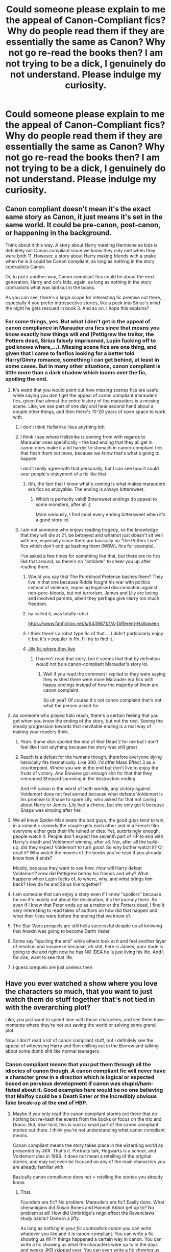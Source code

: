 #+TITLE: Could someone please explain to me the appeal of Canon-Compliant fics? Why do people read them if they are essentially the same as Canon? Why not go re-read the books then? I am not trying to be a dick, I genuinely do not understand. Please indulge my curiosity.

* Could someone please explain to me the appeal of Canon-Compliant fics? Why do people read them if they are essentially the same as Canon? Why not go re-read the books then? I am not trying to be a dick, I genuinely do not understand. Please indulge my curiosity.
:PROPERTIES:
:Author: maxart2001
:Score: 260
:DateUnix: 1612173204.0
:DateShort: 2021-Feb-01
:FlairText: Discussion
:END:

** Canon compliant doesn't mean it's the exact same story as Canon, it just means it's set in the same world. It could be pre-canon, post-canon, or happening in the background.

Think about it this way. A story about Harry meeting Hermione as kids is definitely not Canon compliant since we know they only met when they were both 11. However, a story about Harry making friends with a snake when he is 6 could be Canon compliant, as long as nothing in the story contradicts Canon.

Or, to put it another way, Canon compliant fics could be about the next generation, Harry and co's kids, again, as long as nothing in the story contradicts what was laid out in the books.

As you can see, there's a large scope for interesting fic premise out there, especially if you prefer introspective stories, like a peek into Sirius's mind the night he gets rescued in book 3. And so on. I hope this explains?
:PROPERTIES:
:Author: AngelofGrace96
:Score: 340
:DateUnix: 1612175692.0
:DateShort: 2021-Feb-01
:END:

*** For some things, yes. But what I don't get is the appeal of canon compliance in Marauder era fics since that means you know exactly how things will end (Pettigrew the traitor, the Potters dead, Sirius falsely imprisoned, Lupin fucking off to god knows where,...). Missing scene fics are one thing, and given that I came to fanfics looking for a better told Harry/Ginny romance, something I can get behind, at least in some cases. But in many other situations, canon compliant is little more than a dark shadow which looms over the fic, spoiling the end.
:PROPERTIES:
:Author: Hellstrike
:Score: -47
:DateUnix: 1612194276.0
:DateShort: 2021-Feb-01
:END:

**** It's weird that you would point out how missing scenes fics are useful while saying you don't get the appeal of canon compliant marauders fics, given that almost the entire history of the marauders is a missing scene. Like, we see part of one day and hear second hand about a couple other things, and then there's 10-20 years of open space to work with.
:PROPERTIES:
:Author: Silidon
:Score: 82
:DateUnix: 1612194973.0
:DateShort: 2021-Feb-01
:END:

***** I don't think Hellstrike likes anything tbh
:PROPERTIES:
:Author: Bleepbloopbotz2
:Score: 46
:DateUnix: 1612195762.0
:DateShort: 2021-Feb-01
:END:


***** I think I see where Hellstrike is coming from with regards to Marauder ones specifically - the bad ending that they all get in canon does make it a bit harder to stomach in canon-compliant fics that flesh them out more, because we /know/ that's what's going to happen.

I don't really agree with that personally, but I can see how it could sour people's enjoyment of a fic like that
:PROPERTIES:
:Author: matgopack
:Score: 16
:DateUnix: 1612207416.0
:DateShort: 2021-Feb-01
:END:

****** tbh, the fact that I know what's coming is what makes marauders era fics so enjoyable. The ending is always bittersweet.
:PROPERTIES:
:Author: rose_daughter
:Score: 6
:DateUnix: 1612213030.0
:DateShort: 2021-Feb-02
:END:

******* Which is perfectly valid! Bittersweet endings do appeal to some monsters, after all ;)

More seriously, I find most every ending bittersweet when it's a good story lol.
:PROPERTIES:
:Author: matgopack
:Score: 3
:DateUnix: 1612218480.0
:DateShort: 2021-Feb-02
:END:


***** I am not someone who enjoys reading tragedy, so the knowledge that they will die at 21, be betrayed and whatnot just doesn't sit well with me, especially since there are basically no "the Potters Live" fics which don't end up bashing them (WBWL fics for example).

I've asked a few times for something like that, but there are no fics like that around, so there's no "antidote" to cheer you up after reading them.
:PROPERTIES:
:Author: Hellstrike
:Score: -12
:DateUnix: 1612198308.0
:DateShort: 2021-Feb-01
:END:

****** Would you say that The Pureblood Pretense bashes them? They live in that one because Riddle fought his war with politics instead of violence, imposing legalised discrimination against non-pure-bloods, but not terrorism. James and Lily are loving and involved parents, albeit they perhaps give Harry too much freedom.
:PROPERTIES:
:Author: thrawnca
:Score: 5
:DateUnix: 1612214960.0
:DateShort: 2021-Feb-02
:END:


****** ha called it, was totally robst.

[[https://www.fanfiction.net/s/6439871/1/A-Different-Halloween]]
:PROPERTIES:
:Author: poondi
:Score: 3
:DateUnix: 1612206363.0
:DateShort: 2021-Feb-01
:END:


****** I think there's a robst type fic of that.... I didn't particularly enjoy it but it's v popular in ffn. I'll try to find it.
:PROPERTIES:
:Author: poondi
:Score: 2
:DateUnix: 1612206277.0
:DateShort: 2021-Feb-01
:END:


****** [[https://archiveofourown.org/works/7549384/chapters/17168488][Jily fic where they live]]
:PROPERTIES:
:Author: SatanV3
:Score: 2
:DateUnix: 1612207735.0
:DateShort: 2021-Feb-01
:END:

******* I haven't read that story, but it seems that that by definition would not be a canon-compliant Marauder's story lol.
:PROPERTIES:
:Author: elemonated
:Score: 3
:DateUnix: 1612215865.0
:DateShort: 2021-Feb-02
:END:

******** Well if you read the comment I replied to they were saying they wished there were more Marauder era fics with happy endings instead of how the majority of them are canon complaint.

So uh yea? Of course it's not canon complaint that's not what the person asked for.
:PROPERTIES:
:Author: SatanV3
:Score: 2
:DateUnix: 1612219972.0
:DateShort: 2021-Feb-02
:END:


**** As someone who played halo reach, there's a certain feeling that you get when you know the ending of the story, but not the rest. Seeing the steady progression towards that inevitable ending is a real way of making your readers think.
:PROPERTIES:
:Author: InverseTyrant
:Score: 15
:DateUnix: 1612196819.0
:DateShort: 2021-Feb-01
:END:

***** Yeah. Some dick spoiled tbe end of Red Dead 2 for me but I don't feel like I lost anything because the story was still great
:PROPERTIES:
:Author: Bleepbloopbotz2
:Score: 4
:DateUnix: 1612197120.0
:DateShort: 2021-Feb-01
:END:


***** Reach is a defeat for the humans though, therefore everyone dying heroically fits thematically. Like 300. I'd offer Mass Effect 3 as a counterpoint. Where you win in the end but don't live to enjoy the fruits of victory. And Bioware got enough shit for that that they retconned Shepard surviving in the destruction ending.

And HP canon is the worst of both worlds, any victory against Voldemort does not feel earned because what defeats Voldemort is his promise to Snape to spare Lily, who asked for that not caring about Harry or James. Lily had a choice, but she only got it because Snape was simping after her.
:PROPERTIES:
:Author: Hellstrike
:Score: -5
:DateUnix: 1612199070.0
:DateShort: 2021-Feb-01
:END:


**** We all know Spider-Man beats the bad guys, the good guys tend to win, in a romantic comedy the couple gets each other and in a French film everyone either gets their life ruined or dies. Yet, surprisingly enough, people watch it. People don't expect the seventh part of HP to end with Harry's death and Voldemort winning, after all. Nor, after all the build-up, did they expect Voldemort to turn /good/. So why bother watch it? Or read it? Why watch the movies of the books you've read if you already know how it ends?

Mostly, because they want to see /how/. /How/ will Harry defeat Voldemort? /How/ did Pettigrew betray his friends and why? What happens when Lupin fucks of, to where, why, and what brings him back? How do he and Sirius live together?
:PROPERTIES:
:Author: Just_a_Lurker2
:Score: 14
:DateUnix: 1612206373.0
:DateShort: 2021-Feb-01
:END:


**** I am someone that can enjoy a story even if I know "spoilers" because for me it's mostly not about the destination, it's the journey there. So even if I know that Peter ends up as a traitor or the Potters dead, I find it very interesting to read takes of authors on how did that happen and what their lives were before the ending that we know of.
:PROPERTIES:
:Author: sapphire_blue00
:Score: 21
:DateUnix: 1612196151.0
:DateShort: 2021-Feb-01
:END:


**** The Star Wars prequels are still hella successful despite us all knowing that Anakin was going to become Darth Vader
:PROPERTIES:
:Author: BrettAshleyH
:Score: 6
:DateUnix: 1612204228.0
:DateShort: 2021-Feb-01
:END:


**** Some say "spoiling the end" while others look at it and feel another layer of emotion and suspense because, oh shit, here is James, poor dude is going to die and right now he has NO IDEA he is just living his life. And I, for one, want to see that life.
:PROPERTIES:
:Author: nock_out_
:Score: 4
:DateUnix: 1612200569.0
:DateShort: 2021-Feb-01
:END:


**** I guess prequels are just useless then
:PROPERTIES:
:Author: Diamond1580
:Score: 2
:DateUnix: 1612219550.0
:DateShort: 2021-Feb-02
:END:


** Have you ever watched a show where you love the characters so much, that you want to just watch them do stuff together that's not tied in with the overarching plot?

Like, you just want to spend time with those characters, and see them have moments where they're not out saving the world or solving some grand plot.

Now, I don't read a lot of canon compliant stuff, but I definitely see the appeal of witnessing Harry and Ron chilling out in the Burrow and talking about some dumb shit like normal teenagers.
:PROPERTIES:
:Author: SecretAgendaMan
:Score: 310
:DateUnix: 1612175494.0
:DateShort: 2021-Feb-01
:END:

*** Canon compliant means that you put them through all the idiocies of canon though. A canon compliant fic will never have a character grow in a direction which is logical or expected based on pervious development if canon was stupid/ham-fisted about it. Good examples here would be no one believing that Malfoy could be a Death Eater or the incredibly obvious fake break-up at the end of HBP.
:PROPERTIES:
:Author: Hellstrike
:Score: -80
:DateUnix: 1612194444.0
:DateShort: 2021-Feb-01
:END:

**** Maybe if you only read the canon compliant stories out there that do nothing but re-hash the events from the books or focus on the trio and Draco. But, dear lord, this is such a small part of the canon compliant stories out there. I think you're not understanding what canon compliant means.

Canon compliant means the story takes place in the wizarding world as presented by JKR. That's it. Portraits talk, Hogwarts is a school, and Voldemort dies in 1998. It does not mean a retelling of the original stories, and may not even be focused on any of the main characters you are already familiar with.

Basically canon compliance does not = retelling the stories you already know.
:PROPERTIES:
:Author: nock_out_
:Score: 58
:DateUnix: 1612200432.0
:DateShort: 2021-Feb-01
:END:

***** That.

Founders era fic? No problem. Marauders era fic? Easily done. What shenanigans did Susan Bones and Hannah Abbot get up to? No problem at all! How did Umbridge's reign affect the Ravenclaws' study habits? Done in a jiffy.

As long as /nothing in your fic contradicts canon/ you can write whatever you like and it is canon-compliant. You can write a fic showing us WHY things happened a certain way in canon. You can write a fic showing us what the characters were up to in the days and weeks JKR skipped over. You can even write a fic showing us how how the epilogue was a sham and a front, how Hermione and Ron's marriage is breaking apart and they are only staying together for the kids, how Draco is actually on day release from prison and how the issues with uneven cauldron bottom thickness severely impact British potions manufacture.

And frankly, "how can I make my idea fit into already established canon" is a far more interesting writing challenge than writing whatever comes to mind without care and calling it "AU". You have to actually understand what you can get away with and how to work arond the difficult bits.
:PROPERTIES:
:Author: Krististrasza
:Score: 50
:DateUnix: 1612205260.0
:DateShort: 2021-Feb-01
:END:

****** Yes! This is why I don't get the statement they made about a lack of character growth. It's the canon compliant fics that add so very much depth to the original characters. Sure, their character growth from ages 11 to 18 is pretty much set in the books, but seven years is such a small part of a person's life. Also, I want to read more about the struggles of potion manufacturers.

My current fic is one I am weaving between canon events and it really does make for a challenge when you are also developing your own plot. It is kind of that happy medium between "here's my creativity" and "here's a few limits to work with". You have to be VERY aware of canon, but yes, you can do so much between the pages of the known stories.
:PROPERTIES:
:Author: nock_out_
:Score: 15
:DateUnix: 1612207208.0
:DateShort: 2021-Feb-01
:END:


****** Canon Compliant still leaves a /lot/ of wiggle room, especially if you're creative. In fact, I find that stories that are creative enough to manipulate and twist things so that they can stay canon compliant while telling a story that would be much easier to tell as an AU tend make for really great storytelling if you can find them.

The first one that springs to mind is Pride of Time, where Hermione accidentally goes back in time to the maurader's era at the end of fifth year, falls in love with Snape, and they get married and have a kid. Stories with that plot are usually a dime a dozen, except /this/ one is somehow almost completely canon compliant (with a bit of blurring between movie/book canon) until the very end of the final battle. It's much more fun that way 😉
:PROPERTIES:
:Author: Rit_Zien
:Score: 3
:DateUnix: 1612220760.0
:DateShort: 2021-Feb-02
:END:


**** Canon compliant actually means that if you read the fic alongside the books, nothing in the fic would conflict what's been established in canon. This means you could have stories like Hogwarts-slice-of-life or whatever that can be enjoyed on their own, but if they were canon compliant then they could also be used to add more depth to your enjoyment of the books because they match together and don't conflict.
:PROPERTIES:
:Author: nickbrown101
:Score: 16
:DateUnix: 1612211510.0
:DateShort: 2021-Feb-02
:END:


*** Never happens.

Harry is a moody edgy little shit so any free time would be moaning how special he is.

​

The problem with canon fics is that they waste too much time and energy writing how everything is canon that they never do anything different since doing something different would deviate from canon.
:PROPERTIES:
:Author: NakedFury
:Score: -63
:DateUnix: 1612196435.0
:DateShort: 2021-Feb-01
:END:

**** “Harry is a moody edgy shit so any free time would be moaning about how special he is.”

What? Lol. That's not how Harry's characterization was at all. Moody, yeah, and you don't have to like him, but he wasn't some puffed up dickhead. If anything, he had a low self esteem and non-existent sense of self worth.
:PROPERTIES:
:Author: dantheman_00
:Score: 56
:DateUnix: 1612196985.0
:DateShort: 2021-Feb-01
:END:

***** u/solidariteten:
#+begin_quote
  he had a low self esteem and non-existent sense of self worth
#+end_quote

Do you have any examples of this? It's a common description of Harry on here, but I'm having trouble placing it in my view of him.
:PROPERTIES:
:Author: solidariteten
:Score: 4
:DateUnix: 1612206205.0
:DateShort: 2021-Feb-01
:END:

****** Having absolutely no sense of self preservation, a low opinion of himself, not understanding how he should be treated, etc. He clings onto anyone who shows him kindness or seems to show genuine care, etc.
:PROPERTIES:
:Author: dantheman_00
:Score: 9
:DateUnix: 1612208527.0
:DateShort: 2021-Feb-01
:END:

******* I understand the point of no self preservation, that's a pretty huge point of his character.

What makes you say he has a low opinion of himself and that he doesn't understand how he should be treated? Why can't what you see as clinging simply be loyalty and forming strong friendships? I guess I just don't really see it.
:PROPERTIES:
:Author: solidariteten
:Score: 0
:DateUnix: 1612209138.0
:DateShort: 2021-Feb-01
:END:

******** Dude he tried to kill Sirius and then jumped at the chance to live with him two seconds later. He accepted two half assed apologies from Ron after being done extremely dirty by him. He let Hermione shit on him in sixth year, etc.

He didn't realize that Dumbledore-even if you don't believe in manipulative Dumbledore-did some fucked up actions, he immediately changed his opinions on Snape despite being abused by the man for years, etc. Those are actions of a dude with no self worth to speak of
:PROPERTIES:
:Author: dantheman_00
:Score: 7
:DateUnix: 1612212930.0
:DateShort: 2021-Feb-02
:END:


****** I don't, but just look at his childhood. He is a victim of no less than four types f legally classified abuse. That would definitively lead to low self esteem and an even lower sense of self worth.
:PROPERTIES:
:Author: cest_la_via
:Score: 4
:DateUnix: 1612206934.0
:DateShort: 2021-Feb-01
:END:

******* I mean. I understand that's what you think he should be, but I don't think that's what he actually is? It's not like all abused children are the same.
:PROPERTIES:
:Author: solidariteten
:Score: 1
:DateUnix: 1612208057.0
:DateShort: 2021-Feb-01
:END:

******** No, but there's definitely...not a pattern, but you can't expect two kids to go through this type of abuse and one is fine while the other isn't.

Mental Abuse and/or Emotional Abuse(these two are difficult)

Physical Abuse

Criminal Neglect

Modern Child Slavery(I don't remember if this is one on it's own or ties into another type of abuse like neglect, but it's still worth pointing out)
:PROPERTIES:
:Author: cest_la_via
:Score: 1
:DateUnix: 1612210735.0
:DateShort: 2021-Feb-01
:END:

********* I'm not saying he's unaffected and completely fine, I'm just saying he's not affected in the way you're saying
:PROPERTIES:
:Author: solidariteten
:Score: 4
:DateUnix: 1612211244.0
:DateShort: 2021-Feb-01
:END:

********** Then how is he affected?
:PROPERTIES:
:Author: cest_la_via
:Score: 2
:DateUnix: 1612211402.0
:DateShort: 2021-Feb-02
:END:

*********** Some parts of Harry that I'd say his upbringing plays a part in:

Lack of trust and respect for authority. A tendency to want to solve his own situations. Resistant to asking for help when he needs it; takes on burdens that aren't his to carry. He bottles up his emotions and then explodes, rather than handling them as they come. Quick to anger. Lack of self preservation.
:PROPERTIES:
:Author: solidariteten
:Score: 10
:DateUnix: 1612211797.0
:DateShort: 2021-Feb-02
:END:

************ The burdens and not asking for help most probably do stem from his upbringing. Lack of trust and respect in authority I suppose could be(but to be fair, many of the adults that were supposed to 'help' him did jack shit and so that didn't help his stance on the matter). I still stand with the ascertain that his upbringing lowered his self esteem and I really have to work now.
:PROPERTIES:
:Author: cest_la_via
:Score: 2
:DateUnix: 1612215870.0
:DateShort: 2021-Feb-02
:END:


** It means it's in the same world not the same story. It could be about Luna hunting for snorkacks in a rainforest, and if the book series events still occur then it's canon compliant
:PROPERTIES:
:Author: RoyalAct4
:Score: 63
:DateUnix: 1612177683.0
:DateShort: 2021-Feb-01
:END:

*** Unrelated but your flair is god
:PROPERTIES:
:Author: abwhorentity
:Score: 9
:DateUnix: 1612203516.0
:DateShort: 2021-Feb-01
:END:

**** Haha cheers mate
:PROPERTIES:
:Author: RoyalAct4
:Score: 3
:DateUnix: 1612214504.0
:DateShort: 2021-Feb-02
:END:


** Canon-compliant doesn't mean they just rehash. It usually means that they cover a different time period and/or a different point of view. Like linkffn(Strangers at Drakeshaugh), a slice-of-life fic showing Harry and Ginny moving into a new neighbourhood when James is five, or linkffn(The Snape Chronicles), depicting Severus Snape's whole life (with canon being only a relatively small segment) and giving his perspective, or linkffn(A Call To Arms), following Ginny throughout the events of Deathly Hallows. The appeal is to directly expand the canon world, thinking about what could have happened off-screen.
:PROPERTIES:
:Author: thrawnca
:Score: 69
:DateUnix: 1612175299.0
:DateShort: 2021-Feb-01
:END:

*** I started reading The Snape Chronicles based on this post and it's fantastic. I was thinking of writing a fic about Snape's first year teaching at Hogwarts, and now I don't have to, haha. I'll check out the others, too.
:PROPERTIES:
:Author: Web_singer
:Score: 4
:DateUnix: 1612225792.0
:DateShort: 2021-Feb-02
:END:


*** [[https://www.fanfiction.net/s/6331126/1/][*/Strangers at Drakeshaugh/*]] by [[https://www.fanfiction.net/u/2132422/Northumbrian][/Northumbrian/]]

#+begin_quote
  The locals in a sleepy corner of the Cheviot Hills are surprised to discover that they have new neighbours. Who are the strangers at Drakeshaugh? When James Potter meets Muggle Henry Charlton, his mother Jacqui befriends the Potters and her life changes.
#+end_quote

^{/Site/:} ^{fanfiction.net} ^{*|*} ^{/Category/:} ^{Harry} ^{Potter} ^{*|*} ^{/Rated/:} ^{Fiction} ^{T} ^{*|*} ^{/Chapters/:} ^{39} ^{*|*} ^{/Words/:} ^{189,314} ^{*|*} ^{/Reviews/:} ^{2,257} ^{*|*} ^{/Favs/:} ^{2,532} ^{*|*} ^{/Follows/:} ^{2,756} ^{*|*} ^{/Updated/:} ^{Aug} ^{31,} ^{2018} ^{*|*} ^{/Published/:} ^{Sep} ^{17,} ^{2010} ^{*|*} ^{/Status/:} ^{Complete} ^{*|*} ^{/id/:} ^{6331126} ^{*|*} ^{/Language/:} ^{English} ^{*|*} ^{/Genre/:} ^{Mystery/Family} ^{*|*} ^{/Characters/:} ^{<Ginny} ^{W.,} ^{Harry} ^{P.>} ^{<Ron} ^{W.,} ^{Hermione} ^{G.>} ^{*|*} ^{/Download/:} ^{[[http://www.ff2ebook.com/old/ffn-bot/index.php?id=6331126&source=ff&filetype=epub][EPUB]]} ^{or} ^{[[http://www.ff2ebook.com/old/ffn-bot/index.php?id=6331126&source=ff&filetype=mobi][MOBI]]}

--------------

[[https://www.fanfiction.net/s/7937889/1/][*/A Difference in the Family: The Snape Chronicles/*]] by [[https://www.fanfiction.net/u/3824385/Rannaro][/Rannaro/]]

#+begin_quote
  We have the testimony of Harry, but witnesses can be notoriously unreliable, especially when they have only part of the story. This is a biography of Severus Snape from his birth until his death. It is canon-compatible, and it is Snape's point of view.
#+end_quote

^{/Site/:} ^{fanfiction.net} ^{*|*} ^{/Category/:} ^{Harry} ^{Potter} ^{*|*} ^{/Rated/:} ^{Fiction} ^{M} ^{*|*} ^{/Chapters/:} ^{64} ^{*|*} ^{/Words/:} ^{647,787} ^{*|*} ^{/Reviews/:} ^{407} ^{*|*} ^{/Favs/:} ^{1,036} ^{*|*} ^{/Follows/:} ^{493} ^{*|*} ^{/Updated/:} ^{Apr} ^{29,} ^{2012} ^{*|*} ^{/Published/:} ^{Mar} ^{19,} ^{2012} ^{*|*} ^{/Status/:} ^{Complete} ^{*|*} ^{/id/:} ^{7937889} ^{*|*} ^{/Language/:} ^{English} ^{*|*} ^{/Genre/:} ^{Drama} ^{*|*} ^{/Characters/:} ^{Severus} ^{S.} ^{*|*} ^{/Download/:} ^{[[http://www.ff2ebook.com/old/ffn-bot/index.php?id=7937889&source=ff&filetype=epub][EPUB]]} ^{or} ^{[[http://www.ff2ebook.com/old/ffn-bot/index.php?id=7937889&source=ff&filetype=mobi][MOBI]]}

--------------

[[https://www.fanfiction.net/s/8078750/1/][*/A Call to Arms/*]] by [[https://www.fanfiction.net/u/2814689/My-Dear-Professor-McGonagall][/My Dear Professor McGonagall/]]

#+begin_quote
  What happened at Hogwarts when the Boy Who Lived disappeared?
#+end_quote

^{/Site/:} ^{fanfiction.net} ^{*|*} ^{/Category/:} ^{Harry} ^{Potter} ^{*|*} ^{/Rated/:} ^{Fiction} ^{K+} ^{*|*} ^{/Chapters/:} ^{37} ^{*|*} ^{/Words/:} ^{164,905} ^{*|*} ^{/Reviews/:} ^{1,187} ^{*|*} ^{/Favs/:} ^{1,039} ^{*|*} ^{/Follows/:} ^{416} ^{*|*} ^{/Updated/:} ^{Apr} ^{12,} ^{2016} ^{*|*} ^{/Published/:} ^{May} ^{2,} ^{2012} ^{*|*} ^{/Status/:} ^{Complete} ^{*|*} ^{/id/:} ^{8078750} ^{*|*} ^{/Language/:} ^{English} ^{*|*} ^{/Genre/:} ^{Drama/Friendship} ^{*|*} ^{/Characters/:} ^{Harry} ^{P.,} ^{Ginny} ^{W.} ^{*|*} ^{/Download/:} ^{[[http://www.ff2ebook.com/old/ffn-bot/index.php?id=8078750&source=ff&filetype=epub][EPUB]]} ^{or} ^{[[http://www.ff2ebook.com/old/ffn-bot/index.php?id=8078750&source=ff&filetype=mobi][MOBI]]}

--------------

*FanfictionBot*^{2.0.0-beta} | [[https://github.com/FanfictionBot/reddit-ffn-bot/wiki/Usage][Usage]] | [[https://www.reddit.com/message/compose?to=tusing][Contact]]
:PROPERTIES:
:Author: FanfictionBot
:Score: 2
:DateUnix: 1612175333.0
:DateShort: 2021-Feb-01
:END:


*** Ooh, I'm so intrigued by the snape chronicles. I love the other two fics you rec'd so looks like I've got a new one to dive into!
:PROPERTIES:
:Author: EmotionalRangeOfTsp
:Score: 1
:DateUnix: 1612185804.0
:DateShort: 2021-Feb-01
:END:

**** The Snape Chronicles was the first fanfic I ever read! I remember enjoying it greatly, although it's been a while, so who knows if I'd still enjoy it
:PROPERTIES:
:Author: elephantasmagoric
:Score: 6
:DateUnix: 1612194066.0
:DateShort: 2021-Feb-01
:END:

***** It was my first one too! Took a while to fully get into fanfic after, but I still remember it fondly. Haven't read it in years either though.
:PROPERTIES:
:Author: ApteryxAustralis
:Score: 2
:DateUnix: 1612205871.0
:DateShort: 2021-Feb-01
:END:


**** It really did change the way I look at canon. For example, Dumbledore giving out all those points in first year /while the Hall was already decorated in Slytherin colours/, pulling the rug out from under every child in that house? Jerk move, old man. Give points, sure, enough to win the Cup, ok, but don't use it to humiliate kids who have done nothing wrong.
:PROPERTIES:
:Author: thrawnca
:Score: 1
:DateUnix: 1612213753.0
:DateShort: 2021-Feb-02
:END:

***** Lol fuck Slytherins. I hope Dumbledore looked them in the eyes when he was doing it
:PROPERTIES:
:Author: Bleepbloopbotz2
:Score: 2
:DateUnix: 1612214176.0
:DateShort: 2021-Feb-02
:END:

****** Obviously there's something wrong in their blood, and they ought to be under the heel of their betters, right?

Here you go: linkffn(Anything But Slytherin)
:PROPERTIES:
:Author: thrawnca
:Score: 0
:DateUnix: 1612214387.0
:DateShort: 2021-Feb-02
:END:

******* [[https://www.fanfiction.net/s/4269983/1/][*/Anything but Slytherin/*]] by [[https://www.fanfiction.net/u/888655/IP82][/IP82/]]

#+begin_quote
  ONESHOT. AU. How could have Harry's sorting ceremony looked like if the first war against Voldemort went down a bit differently. Dark and disturbing.
#+end_quote

^{/Site/:} ^{fanfiction.net} ^{*|*} ^{/Category/:} ^{Harry} ^{Potter} ^{*|*} ^{/Rated/:} ^{Fiction} ^{M} ^{*|*} ^{/Words/:} ^{3,917} ^{*|*} ^{/Reviews/:} ^{303} ^{*|*} ^{/Favs/:} ^{1,293} ^{*|*} ^{/Follows/:} ^{288} ^{*|*} ^{/Published/:} ^{May} ^{21,} ^{2008} ^{*|*} ^{/Status/:} ^{Complete} ^{*|*} ^{/id/:} ^{4269983} ^{*|*} ^{/Language/:} ^{English} ^{*|*} ^{/Genre/:} ^{Drama/Horror} ^{*|*} ^{/Characters/:} ^{Harry} ^{P.,} ^{Draco} ^{M.} ^{*|*} ^{/Download/:} ^{[[http://www.ff2ebook.com/old/ffn-bot/index.php?id=4269983&source=ff&filetype=epub][EPUB]]} ^{or} ^{[[http://www.ff2ebook.com/old/ffn-bot/index.php?id=4269983&source=ff&filetype=mobi][MOBI]]}

--------------

*FanfictionBot*^{2.0.0-beta} | [[https://github.com/FanfictionBot/reddit-ffn-bot/wiki/Usage][Usage]] | [[https://www.reddit.com/message/compose?to=tusing][Contact]]
:PROPERTIES:
:Author: FanfictionBot
:Score: 1
:DateUnix: 1612214416.0
:DateShort: 2021-Feb-02
:END:


******* * Yes
  :PROPERTIES:
  :CUSTOM_ID: yes
  :END:
Take that atheists
:PROPERTIES:
:Author: Bleepbloopbotz2
:Score: 1
:DateUnix: 1612215120.0
:DateShort: 2021-Feb-02
:END:

******** Atheist? What a bizarre accusation. Are you saying that your prejudice against dozens of people whom you know nothing about, whom canon didn't even /name/, is based on your religion? It's definitely not compatible with the three big Abrahamic religions, nor Buddhism, and despite my very limited familiarity with Hinduism I'm pretty sure it doesn't condone that attitude toward total strangers either. Can you enlighten me on what you believe?
:PROPERTIES:
:Author: thrawnca
:Score: 0
:DateUnix: 1612215555.0
:DateShort: 2021-Feb-02
:END:

********* It's a meme
:PROPERTIES:
:Author: ecafr
:Score: 4
:DateUnix: 1612217420.0
:DateShort: 2021-Feb-02
:END:

********** Before editing, the comment said "get pwned atheist", and that's what I replied to. I don't think that is a meme.
:PROPERTIES:
:Author: thrawnca
:Score: 0
:DateUnix: 1612217911.0
:DateShort: 2021-Feb-02
:END:


********* Lol you can't be real
:PROPERTIES:
:Author: Bleepbloopbotz2
:Score: 0
:DateUnix: 1612215638.0
:DateShort: 2021-Feb-02
:END:


** The real mind-twister to me is people that straight up hate AUs, fanon, or any other worldbuilding element an author puts in their fic. Like, what's the point of even reading */fanfiction/* if all you will do is go on rants about how X and Y are stupid and break the franchise simply because Rowling didn't use them in the original work?
:PROPERTIES:
:Author: TheSerpentLord
:Score: 121
:DateUnix: 1612173556.0
:DateShort: 2021-Feb-01
:END:

*** The only time I have an issue with AUs is when it's obvious the author is using the characters as mouthpieces for shitting all over canon
:PROPERTIES:
:Author: solidariteten
:Score: 38
:DateUnix: 1612195520.0
:DateShort: 2021-Feb-01
:END:

**** I greatly dislike when the author uses characters as mouthpieces. Period. I don't care what for.
:PROPERTIES:
:Author: OrionTheRed
:Score: 17
:DateUnix: 1612212763.0
:DateShort: 2021-Feb-02
:END:

***** Noodlehammer comes to mind lol
:PROPERTIES:
:Author: solidariteten
:Score: 3
:DateUnix: 1612214096.0
:DateShort: 2021-Feb-02
:END:

****** And that matchmaker!Ron Harmony fic where he and Hermione spent ages /totally orgnaically/ talking about how they would be an awful couple that never would have worked
:PROPERTIES:
:Score: 8
:DateUnix: 1612214334.0
:DateShort: 2021-Feb-02
:END:

******* Oh my god I hate that shit. I'm not even a particular fan of Harmony but I've read a few good fics that happened to have that ship, and I just had to nope out of one because Ron and Hermione just went into this weird discussion that felt so weird, like they were staring and talking at me explaining why they don't like each other like that and why it makes so much sense that she's with Harry instead, and Ron's just getting stepped all over. It was weird. And the fic was good aside from that, a nice character study, but that part broke my immersion.
:PROPERTIES:
:Author: abwhorentity
:Score: 9
:DateUnix: 1612215189.0
:DateShort: 2021-Feb-02
:END:

******** That is honestly the worst thing about nearly every Harmony fic; this knee jerk reaction to explain why Harry and Hermione work and why the Canon pairings don't. Harry and Hermione can't just be a couple, someone has to explain why Ron and Hermione would never work or how Ginny 'looks' like Harry's mum and it's gross. I don't read fanfics for essays justifying your OTP, and the fact that you feel like you have to justify it in story really pulls me out of it.
:PROPERTIES:
:Author: Overlap1
:Score: 8
:DateUnix: 1612230528.0
:DateShort: 2021-Feb-02
:END:


*** To put it simply, I think it's because people who despise AUs (e.g. me) don't like to read something that isn't specifically about the characters they enjoy. The characters' relationships strongly depend upon the source material. If someone writes an AU where it's non-magical and "Hogwarts" is instead a muggle coffeeshop where the kids hang out like it's /Friends/, for example, there is not even a smidgen of interest in reading it if such essential qualities of the world and characters have been changed. It rings extraordinarily hollow; those are not the same characters, and so I have no interest in them. The same holds for most other lower-key AUs, like "What if Lily and James survived?" or "What if all the characters changed genders?"

I recognise why many people like AUs and similar, but I don't really understand the drive to read it. The canon-compliant works I read are both works that are strongly compliant, as well as ones that worldbuild with very plausible, realistic information.
:PROPERTIES:
:Author: MaddoxJKingsley
:Score: 43
:DateUnix: 1612186139.0
:DateShort: 2021-Feb-01
:END:

**** Ok, but there's a difference between having different tastes, and actively condemning non-cannon-compliant fics.

I'm not accusing you of anything, but all the time I see posts from authors of AU's talking about the incredible amount of vitriol thrown at them for them /daring/ to alter the cannon in /any/ way.

People who like AU's might call cannon-compliant fic's boring, but people who like them seem to generally think that making an AU should be a crime or something.
:PROPERTIES:
:Author: Hasemage
:Score: 26
:DateUnix: 1612187622.0
:DateShort: 2021-Feb-01
:END:

***** Consider the opposite scenario: a person who likes AUs throwing shade at authors for keeping canon-compliance and not having the courage to do something crazy or different. While I'm sure it's out there, it certainly doesn't happen nearly as often. And I think the simple difference between those two scenarios is that AUs change a lot; canon-compliance alters little. For a fan of the series, there's generally not much to really /complain/ about in a canon-compliant fic, unless they hate the source material. Meanwhile, AUs can change /everything/. Anyone can take issue with how something is done in an AU -- and not just from canon-compliant-liking people. That's undoubtedly the major part of any vitriol we see in comments.
:PROPERTIES:
:Author: MaddoxJKingsley
:Score: 5
:DateUnix: 1612188328.0
:DateShort: 2021-Feb-01
:END:

****** Everyone gets vitriol thrown at them, it's the nature of publishing online. There's always someone who disagrees with my interpretation of Harry or what was actually happening off screen or even, on occasion, that their non-canon ship is actually canon and should be included (looking at you, Wolfstar).

Honestly I think people get too wound up in both directions. Everyone is allowed tastes and preferences and we should avoid criticising canon compliancy as boring/uncreative just as we should avoid criticising AU as nonsensical or an insult to canon.
:PROPERTIES:
:Author: FloreatCastellum
:Score: 12
:DateUnix: 1612194745.0
:DateShort: 2021-Feb-01
:END:

******* Well, the actors of WolfStar /themselves/ thought it was canon until told otherwise, so that's not /completely/ on overzealous shippers.
:PROPERTIES:
:Author: Just_a_Lurker2
:Score: 5
:DateUnix: 1612206921.0
:DateShort: 2021-Feb-01
:END:

******** It is overzealous if they are coming to me, a canon compliant writer, and raging that I am writing Remadora, something that has happened multiple times. It's not canon, and the directions for the film actors aren't canon 🤷‍♀️

I have nothing against wolfstar if people want to write it, and it can be worked into a canon compliant story if you squint, but it's not for me.
:PROPERTIES:
:Author: FloreatCastellum
:Score: 7
:DateUnix: 1612210849.0
:DateShort: 2021-Feb-01
:END:

********* It is always overzealous if they come after others. Whether it's about what's canon and what's not (Personally I think there's a difference between word of god and word of others close, and that the movies, made with JKR, are canon ish, and are not to be dismissed just because you don't like it) or someone insisting in comments or DM's that AU is always better than canoncompliant or vice versa. It doesn't even matter if they're right or not; nobody should harass authors.
:PROPERTIES:
:Author: Just_a_Lurker2
:Score: 2
:DateUnix: 1612292003.0
:DateShort: 2021-Feb-02
:END:

********** Definitely - no one is forced to read a fanfic, and it's extremely possible to simply close the tab, but so many don't seem able to do this.
:PROPERTIES:
:Author: FloreatCastellum
:Score: 1
:DateUnix: 1612294614.0
:DateShort: 2021-Feb-02
:END:


****** Don't really see why is downvoted
:PROPERTIES:
:Author: Bleepbloopbotz2
:Score: 0
:DateUnix: 1612192393.0
:DateShort: 2021-Feb-01
:END:

******* Me neither lol
:PROPERTIES:
:Author: MaddoxJKingsley
:Score: 0
:DateUnix: 1612217255.0
:DateShort: 2021-Feb-02
:END:


**** Who and what would Voldemort be in a coffeeshop!AU? Their evil boss and seven odd trophies?
:PROPERTIES:
:Author: Just_a_Lurker2
:Score: 6
:DateUnix: 1612206659.0
:DateShort: 2021-Feb-01
:END:

***** Regional Starbucks manager and his seven local stores.
:PROPERTIES:
:Author: -shrug-
:Score: 5
:DateUnix: 1612212858.0
:DateShort: 2021-Feb-02
:END:


***** I think he'd be the Plankton to Dumbledore's Mr. Krabs, and be the owner of a competing gothic coffeehouse in the white part of town.

Horcruxes his seven certifications and licenses that Harry & co. need to get taken away so the Dumbledore's Army & Café can be the sole coffeehouse?
:PROPERTIES:
:Author: MaddoxJKingsley
:Score: 1
:DateUnix: 1612217599.0
:DateShort: 2021-Feb-02
:END:


**** My philosophy is 'If you can make a book, not a fanfiction, out of it, then I won't read it.'

By which I mean, if you take A and B and shove them into an AU where they're muggle spies and romance occurs, then I won't read it.
:PROPERTIES:
:Author: cest_la_via
:Score: 2
:DateUnix: 1612207754.0
:DateShort: 2021-Feb-01
:END:

***** Kind of a good point. We've seen that several AU fanfictions have been able to be published as novels, and that's super cool. I think many authors like AUs simply so they can better picture the characters in their minds and think of clear directives they can go. They can appreciate the characters without context, and like to see them represented in different scenarios in order to challenge them, assuming some aspects of their personality will always be innate and consistent.
:PROPERTIES:
:Author: MaddoxJKingsley
:Score: 2
:DateUnix: 1612217905.0
:DateShort: 2021-Feb-02
:END:


*** 90% of the time it's because the author's a hack who makes their own shit up because they can't be arsed to look at how canon approached the same problem/don't have the competence to use the canon-give tools/believe their "kewl shit" that is completely dissonant with the rest of the story and that they stole from some shonen anime they obsess about is superior to the canon approach.
:PROPERTIES:
:Author: Krististrasza
:Score: 6
:DateUnix: 1612207117.0
:DateShort: 2021-Feb-01
:END:


*** [removed]
:PROPERTIES:
:Score: 4
:DateUnix: 1612194171.0
:DateShort: 2021-Feb-01
:END:

**** Yeah, an AU where it's a reimaging of the same characters, where some key changes have taken place can be interesting. The Changeling being the prime example. It's different, but Ginny is still Ginny, Harry is still essentially Harry, etc.

A Harry Potter story that takes place in a non-magical setting is not a Harry Potter story. It's a novel without the original characters.
:PROPERTIES:
:Author: ubiquitous_archer
:Score: 1
:DateUnix: 1612287968.0
:DateShort: 2021-Feb-02
:END:


** Canon compliant fics can be a way to explore secondary characters we don't know much about. For example, a canon compliant fic featuring Bellatrix Lestrange could hit the major events we know that happen to her (which aren't many, to be honest) but the rest of the story would be filled in with other details, emotions, etc. It would make a compelling story out of an intriguing character we otherwise don't know much about.

If you look at stories as just a series of events, then canon compliant fics aren't going to offer you very much. But if you're interested in exploring the backstories and motivations for characters besides the Golden Trio, canon compliant fics are not boring at all.
:PROPERTIES:
:Author: Marschallin44
:Score: 15
:DateUnix: 1612183085.0
:DateShort: 2021-Feb-01
:END:


** I only write canon compliant and only very rarely read AU. Writing canon compliant fics for me allows me to explore missing moments and alternate POVs that explore characters or world building in greater depth, as well as creating new plots pre or post canon. I have nothing against AU as a concept at all, I just never really stick with it because I end up thinking "but that's not what happened!" I also like to think closely about how events in a characters life shape their personality - when it comes to AU, I think changes in plot would inevitably change the personality of a character, and I read and write fanfic because I want more from the characters I know and love.

With canon compliancy, I was able to explore Ron's side of the argument in GOF and find his justifications for it. I was able to show what Ginny was doing in DH, and Percy too. During a time of personal grief I was able to write creatively with a bit of distance by thinking about how George would respond to the loss of Fred. I could take the time to be more abstract and add to the relationship between Harry and Ginny in greater detail than the books were able to show. I was able to great new plots with new characters post-Hogwarts and next gen, while keeping all the events of canon as firm "history" that both the reader and the characters have an understanding of.

It's interesting to me that it's often seen as an "intro" to fanfic, and I have had people condescendingly tell me I will get bored and go AU eventually. Well over a decade of writing now and I'm still not drawn to AU in the slightest. Everyone's different!
:PROPERTIES:
:Author: FloreatCastellum
:Score: 34
:DateUnix: 1612179739.0
:DateShort: 2021-Feb-01
:END:

*** On the flip side, there's writers like me who write exclusively canon divergent stories. Sometimes its so different, though, that even I have to stop and say "wait, I need to reconcile this with the source material some more" lol. And that's what I love about fanfic, that I can just run with it and write a vivid story that explores entirely new possibilities.

But I without a doubt respect canon compliant writers because they can't use the fact that it's AU to hide any OOC moments. Y'all really have to recreate that characterization and feel of the original content. And that's impressive because it takes time and thought to really look at a character and get everything from their thought process to their conversation patterns just right.

I also respect AU writers that do the coffee shop, modern, medival AUs, etc. etc. Cuz its just so neat tbh.

Basically, everyone's got their place in fandom. There's no wrong way to do it.
:PROPERTIES:
:Author: Katelyn_R_Us
:Score: 4
:DateUnix: 1612204148.0
:DateShort: 2021-Feb-01
:END:

**** So true - there's space for everyone here and no need to compete or tear each other down!
:PROPERTIES:
:Author: FloreatCastellum
:Score: 3
:DateUnix: 1612204692.0
:DateShort: 2021-Feb-01
:END:


*** Absolutely this, only I write canon-compliant Marauders-era fics. There is so much scope for OCs, original plots etc whilst still writing beloved characters and Hogwarts, and keeping it canon-compliant just gives a bare bones structure from the few people and events that were mentioned in canon.

I enjoy reading AUs when done well, but canon-compliant fics also add to my headcanon rather than just being an alternative what-if.
:PROPERTIES:
:Author: ayeayefitlike
:Score: 9
:DateUnix: 1612185558.0
:DateShort: 2021-Feb-01
:END:


** Other people have correctly clarified that "canon compliant" does not mean rehash.

More fundamentally, however, there are two main kinds of fanfic reader.

There's those who read fanfic because they love the original work and want more of the same.

Then there's those who read fanfic because they disliked something about the original work and want to "fix" it.

People who like canon compliant fanfic fall into the former category. I think Blorcyn put it best when he described good fanfic as a love letter to the original work.
:PROPERTIES:
:Author: Taure
:Score: 56
:DateUnix: 1612176112.0
:DateShort: 2021-Feb-01
:END:

*** I think that's a little too reductive - the majority of fanfic readers tend to have enjoyed the original work, and are interested in seeing more. Either of the same, or of different takes on the world/plot.

I expect that more fanfic readers are interested in reading both types than just one or the latter, as long as it's well written/interesting. Also, I think that even in most AU readers are primarily interested in reading fanfiction because they enjoyed the original work, not out of dislike of the original work's flaws. "What-if X happened" is also a primary motive for AUs, and that also does not suppose dislike of for the original chain of events.
:PROPERTIES:
:Author: matgopack
:Score: 33
:DateUnix: 1612184997.0
:DateShort: 2021-Feb-01
:END:

**** It's way too reductive, and even the options they chose I disagree with.
:PROPERTIES:
:Author: Nick_named_Nick
:Score: 15
:DateUnix: 1612185574.0
:DateShort: 2021-Feb-01
:END:


**** I agree. I read AU fanfic not because I disliked the original, but because its just well... Interesting. I still enjoy the original and still read canon compliant fics, but man is it fun to dive into completely new premises from time to time.
:PROPERTIES:
:Author: Katelyn_R_Us
:Score: 7
:DateUnix: 1612202996.0
:DateShort: 2021-Feb-01
:END:


**** AU writer: "What if X happened?" Then spins his own tale.

Canon-compliant writer: "What if X happened? ... Wait a minute! There is nothing in canon that says X didn't happen."
:PROPERTIES:
:Author: Krististrasza
:Score: 4
:DateUnix: 1612207644.0
:DateShort: 2021-Feb-01
:END:


**** u/Murphy540:
#+begin_quote
  the majority of fanfic readers tend to have enjoyed the original work
#+end_quote

This doesn't preclude disliking something about it. Disliking (e.g.) Harry naming his brat after Snape and Dumbledore doesn't mean you hate the story, even if you just hate that part.
:PROPERTIES:
:Author: Murphy540
:Score: -5
:DateUnix: 1612190060.0
:DateShort: 2021-Feb-01
:END:

***** Certainly - but that doesn't make the driving force behind being interested in reading/writing fanfiction dislike. Taure seemed to be suggesting that, at least in my reading of it.
:PROPERTIES:
:Author: matgopack
:Score: 2
:DateUnix: 1612190560.0
:DateShort: 2021-Feb-01
:END:


*** And the third kind. The kind that loves the characters so much they read everything.
:PROPERTIES:
:Author: thebluewitch
:Score: 26
:DateUnix: 1612184359.0
:DateShort: 2021-Feb-01
:END:

**** You don't think that fits into type one?
:PROPERTIES:
:Author: thrawnca
:Score: 1
:DateUnix: 1612215049.0
:DateShort: 2021-Feb-02
:END:

***** Not really, since they read the fix-it fics as well.
:PROPERTIES:
:Author: thebluewitch
:Score: 1
:DateUnix: 1612226197.0
:DateShort: 2021-Feb-02
:END:


*** As a refinement to type one - sometimes it's not just wanting more of it, sometimes it's enjoyable to find stories that make you reevaluate canon. Stories that make you think, Yeah, that really wasn't explained/wasn't right/should have gone differently. Or change your sympathies, eg reading The Snape Chronicles left me with very strong opinions about Harry viewing the memory Snape tried to keep away from him (knowing what Harry knew about Snape's role and his own vulnerability to mind reading, it was an awful thing to do).
:PROPERTIES:
:Author: thrawnca
:Score: 1
:DateUnix: 1612215279.0
:DateShort: 2021-Feb-02
:END:


** The biggest problem I am seeing in this thread is that a lot of people seem to think "Canon Compliant" means, hey, I'm going to tell the same exact OG HP stories and bore you to tears. OR, look, here's HP and the Philosopher's Stone where NOTHING changes except Harry is blind (this is NOT canon compliance. Harry, while visually challenged, never goes blind in JKR's version of events). Neither of these things are a true definition of canon compliance. All that canon compliance means is that you can read this fic and the details will be consistent with the lore and world as presented by JKR. That's all. Harry gets with Ginny, Voldemort dies, and all that good stuff fans are familiar with.

BUT, oh ho ho, the fun part of canon compliance is that there is SO much world and SO many stories that can be told, and get told they do, in insanely creative ways. The founder's era, marauder's era, post the second war, and all the parts in between are fair game. So are the original stories. Did you like Prisoner of Azkaban but really would have rather seen it play out from Sirius's POV? There's a canon compliant story for that. Did you wonder what the fuck Charlie was doing in Romania while everyone else was attending Hogwarts classes? Canon compliant story. What does a day in the life of Arthur Weasley at The Ministry look like? Canon compliant story. Think of them more as untold stories in the world you are already familiar with.

But whaaaaaaa I already know how it will end, what fun is that, this is BS, whaaaaaa. Ok, if you pick up a canon compliant story told from Harry's POV, then yeah, he's going to end up with Ginny and become an Auror and you know that part of the story. Some people love that, some people don't. You choose what you want to read. BUT so much of canon compliant stories have nothing whatsoever to do with the trio or most of the main characters, because, they tell different stories about different characters who may or may not have been involved in the events from the books, and there are SO many good stores like this. I love how the canon compliant stories that are well written will make you read the books again and be like holy shit all of this other stuff was totally happening at the same time, to the point that you forget that it was a fan fic and not a "real" part of the lore. You'll suddenly have this entire backstory in your head for all the side characters that adds so much depth to the real world.

Basically, if you like untold stories, look more into canon compliant tales. If you're thing is more what if?, then AU is your cup of tea. I like it all. I don't care if I know how some parts will play out, I want to see the journey. Some of the most complex plots I have found are canon compliant stories that weave into the OG stories. They are all the adventure, characters, and world expansion you get from reading between the lines.
:PROPERTIES:
:Author: nock_out_
:Score: 9
:DateUnix: 1612199954.0
:DateShort: 2021-Feb-01
:END:


** Canon compliant fics are usually about something other than the main plot. Either exploring a different characters point of view or events pre/post Harry at hogwarts.
:PROPERTIES:
:Author: InvisibleMusic
:Score: 8
:DateUnix: 1612175087.0
:DateShort: 2021-Feb-01
:END:


** There's different kinds of canon compliant fic. There's the kind that rehashes canon with a new perspective. Sometimes we want to see things through the eyes of a character and know what they're thinking. The entirely of Harry Potter is told through Harry's POV, so it'd be interesting to know all the things Dumbledore never told him or to see Snape's struggle as a double agent forced to look after the son of his school bully.

There's also the fics that take place before, after, or even during canon! Authors might add a scene that takes place between two existing scenes. Maybe they write out an event that was mentioned in canon but we were never shown.

I'm a sucker for AUs, but I think there's a lot that can be done with canon compliant fics that are really interesting and creative!
:PROPERTIES:
:Author: Coyoteclaw11
:Score: 8
:DateUnix: 1612184870.0
:DateShort: 2021-Feb-01
:END:


** I do not really like the kind of story that re-hashes Canon. It's sadly really common with 'let's change something up' fics - especially in the first years for at least the beginning, nothing much is changing expect details and maybe the inner dialogue of the characters.

Most Canon compliant fics actually avoid that trap, because they won't need to repeat Canon. Instead, they focus on a different perspective, or narrow the time frame, or fill the blind spots in Canon. I'd be hard pressed to remember a Canon compliant fic that goes over the first Diagon Alley shopping experience step by meticulous step like so many AU or For want of a nail' fic do.
:PROPERTIES:
:Author: GentleFoxes
:Score: 8
:DateUnix: 1612196240.0
:DateShort: 2021-Feb-01
:END:


** I just think they're neat
:PROPERTIES:
:Author: Bleepbloopbotz2
:Score: 8
:DateUnix: 1612196397.0
:DateShort: 2021-Feb-01
:END:


** I think you're misunderstanding canon-compliancy. It just means that the world hasn't been radically changed. In other words, it's the same era, setting, and the same characters(no bashing or ooc).
:PROPERTIES:
:Author: J_gyi
:Score: 7
:DateUnix: 1612197024.0
:DateShort: 2021-Feb-01
:END:


** It's basically a look at this different perspective.

Like Neville in Deathly Hallows.

We see him stand up to the death eaters in part, telling them "Hey losers, he isn't here." In the train.

It tells us that, he's gotten confident and he's stepping up.

Also in part 2 we see him on the hog's head with scratches and bruises on his face, when the trio commented he said "Like hell I'd reckon, this is nothing Seamus is worse."

He's not phased by pain, he's used to it at that point.

And when he explains he says this "Today's dark arts lesson we practice the cruciatus curse, on first years, I refused."

This is where Fanfics come in, How did the rest of the students cope? How did they react to the news that they're doing dark arts, on first years no less?

It allows the author to follow a side character (Neville, in this case) to cover something because the main characters (Harry, Hermione and Ron) are busy doing canon stuff.

It can explain small stuff like how Hannah Abbot married Neville, did Hannah have a crush on him before he realised? Did Luna know and turn down Neville after the battle?

Small things like those that somewhat explains canon stuff that seemed random or maybe just take it into another direction.

Idk I spent too much time on this, so sorry for grammar.
:PROPERTIES:
:Author: 0Astor0
:Score: 13
:DateUnix: 1612179836.0
:DateShort: 2021-Feb-01
:END:


** Canon compliant doesn't necessarily mean /just like/ canon. Think of it more as /doesn't contradict/ canon.

I can have stories about minor characters that canon didn't tell us much about, explore events that canon says happened but that we didn't actually see, take the story further than canon does while still being able to square what I've read with the books.

I enjoy the world, I would like to explore it further...canon compliant fics allow me to do that.

I love a good AU too, but AUs scratch a different itch as both a writer and a reader.
:PROPERTIES:
:Author: AlamutJones
:Score: 5
:DateUnix: 1612213643.0
:DateShort: 2021-Feb-02
:END:


** Do you mean fics set in a Canon universe with canon-compliant characters or fics where literally everything is the same? because if it's the latter, then yeah, I'd like to know too.
:PROPERTIES:
:Author: aaRushing
:Score: 3
:DateUnix: 1612175206.0
:DateShort: 2021-Feb-01
:END:


** I don't care much for canon re-reading. I personally prefer to read stories that refer to events or perspectives that are briefly mentioned in the story or stories from different eras. I don't really want to re-read Harry's perspective on things but I like reading a perspective that is completely different than Harry's. For example Voldemort's or Snape's interpretation of the same events.

I don't hate AUs but I'd rather stick to at least some of the original premises because that's why I read fanfiction. If the AU starts from a cool premises but turns out to be total crap, I feel cheated. Also if it's really good, may as well read an original story. This way I can even support the author financially.
:PROPERTIES:
:Author: I_love_DPs
:Score: 3
:DateUnix: 1612178435.0
:DateShort: 2021-Feb-01
:END:


** They're not the same as canon.

I could reread the books but I still won't find :

What James did to make Lily changes her heart and finaly go out with him, and marry him.

The books won't tell me how Remus reacted when he heard that Three of his friends where dead, because the 4th one betrayed them all.

How the Dursley reacted when they found Harry on their doorstep ? And how they write-off teachers concerns when the kid was obviously mistreated and yet no one intervened.

Harry first day of primary schools.

What discussion, if any, Petunia and Vernon had when Harry showed his first bit of Magic.

Dudley's worst memory.

The Weasley's almost entire childhood.

How Remus and Tonks met, and how they feelings developped, and how their relationship built. The book will give me the saillant part, but not the feelings of falling in love, the uncertainity that is there, the actual fight when Remus left, Teddy's birth, and so much that I like in romance fanfictions. Even if I know how it ends.

Harry first training with the whole team, and just not Wood. And how they all react to his talent.

And so so much more.

They're a lot of stories to tell, pre-canon and post-canon. Stories of background characters. Stories of even main characters that aren't Harry.

Like Hermione and her reaction at discovering she was a witch. Again her whole childhood is a big unknown. Does she have friends outside of the wizarding world ?

Or even the 7 books told from McGonagall P.O.V., including everything we haven't seen on the day-to-day life of an Hogwarts teachers. Did you know that the Muggle-Borns Parents Association could be a bitch to deal with ? Me neither. I just came up with it.

Harry is an oblivious characters, and does really reflect or notice a lot of things outside his main concerns. It makes for an easier story to read. But since almost everything is from his P.O.V., it left countless of stories to be told in this universe while still staying whithin the constrain of canon.

Even with Harry as a main characters, there's a lot of stories left to be told, even during the 7 years.

Also, contrary of what this fandom seems to think, a fanfiction doesn't have to have 500 chapters and 2 millions words.
:PROPERTIES:
:Author: Marawal
:Score: 3
:DateUnix: 1612198770.0
:DateShort: 2021-Feb-01
:END:


** Canon compliance just means that the story doesn't contradict canon. It is set in the same universe as canon. There's a lot canon doesn't cover, though. A lot of room for creativity to tell your stories. You could write about events you imagine happened before canon or after. You could write about the main characters or you could create your own characters. Heck, you might only mention the main characters in passing. There's still a lot of room for fun.
:PROPERTIES:
:Author: megalotimmy
:Score: 3
:DateUnix: 1612202081.0
:DateShort: 2021-Feb-01
:END:


** Well, someone can do different things from outside canon and still be canon compliant. For instance, it is canon Hermione writes long letters to Krum. As the /content/ of those letters is never shown in canon, you can make a fic consisting entirely of letters to and from and it would be totally canon-compliant, while showing a interesting perspective on canon that we don't get to see canonically. Like, does Hermione just /mention/ what happened, or leave it out, or even ask for help? And what does she /think/ of them?

Where it /wouldn't/ be canoncompliant would be if Krum and Hermione fell in love, *unless* that relationship for whatever reason stopped and she got with Ron - as per canon.

And now I need that fic.
:PROPERTIES:
:Author: Just_a_Lurker2
:Score: 3
:DateUnix: 1612205700.0
:DateShort: 2021-Feb-01
:END:


** Well for me, when it comes to "Canon-compliant" fics, they're all about expanding on what's already there. In the original novels, barring a few standout moments, we follow Harry. We hear almost nothing about what Ginny went through her first year, or her sixth, for that matter.

We don't get to learn what life was like for the Marauders when they attended Hogwarts.

Hell, we learn very little about what caused Vernon to become a man so dead set on squelching anything he viewed as abnormal out of Harry.

There is a lot that fanfic authors can toy with that would still really fit into canon. I've even seen crossover fics that deal with the tail end of Voldemort's first rise that fits neatly into canon, being a prequel that expanded on, among other things, how Harry survived, and Voldemort's spell backfired.
:PROPERTIES:
:Author: Vercalos
:Score: 3
:DateUnix: 1612220204.0
:DateShort: 2021-Feb-02
:END:


** For me, there is so much that we didnt see in the books because they were from Harry's point of view, so its fun to wonder what Luna gets up to in the castle (she obv visits the Grey Lady). Does Neville spend time in the greenhouses? What do the rest of Gryffindor do when Harry and Co are at Quidditch practice? A huge void that JKR left to our imaginations!
:PROPERTIES:
:Author: Pottermum
:Score: 3
:DateUnix: 1612248183.0
:DateShort: 2021-Feb-02
:END:


** I read fanfiction because I want to return to the world I love and to spend more time with my favourite characters. Even if there are major differences in plot and some different character development, I prefer it to be logical, as if it really could happen in the books. A different plot is nice, actually, if it's done well. But OOC without proper development and (especially) different world rules always make me close the fic. It's like it's not Harry Potter universe anymore, only names left. I'll better read a different book.
:PROPERTIES:
:Author: angrypurplecactus
:Score: 5
:DateUnix: 1612181533.0
:DateShort: 2021-Feb-01
:END:


** Because I liked Canon and want more of the same.

I like stories about Harry, Ron and Hermione and I like how their lives turned out (ignoring Cursed Child). I would like to read more stories about that.
:PROPERTIES:
:Author: ubiquitous_archer
:Score: 6
:DateUnix: 1612192971.0
:DateShort: 2021-Feb-01
:END:


** Yes, stories which just repeat The Stations of Canon without much change (and yes there are many) are incredibly boring. However, there is a lot of fun in stories which somehow extend the canonical stories (have you noticed all those “and then three months nothing special happened” comments? There are many of them in the books.), which took the same story from somebody else point of view (e.g., “Ginny Weasley and the Half Blood Prince by RRFang” linkffn(5677867), or “Order of Mercy by MandyinKClinkffn(12181042)), or which extend the story beyond the books timeline. The last one is especially meaningful, because JKR cut the seventh book incredibly short (we don't have any closure on Harry/Ginny story, nothing more than a kiss from Hermione/Ron, WHAT HAPPENED TO LAVENDER BROWN???, etc.). Read for example the series “[[https://archiveofourown.org/series/103340][Nineteen Years and Beyond by Northumbrian]]” (start with “Tales of the Battle” and go on), which makes whole Harry/Ginny romance much more believable than in the books (I claim that [[https://matej.ceplovi.cz/blog/whats-wrong-with-ginny.html][Ginny is the worst written character in all books]]).

That is not to say, that I have anything against AU stories, I read and enjoyed many of them, but both categories can happily stand next to one another.
:PROPERTIES:
:Author: ceplma
:Score: 3
:DateUnix: 1612176977.0
:DateShort: 2021-Feb-01
:END:

*** Funnily enough, I find that AUs are more likely to repeat the Stations of Canon in my experience
:PROPERTIES:
:Author: matgopack
:Score: 8
:DateUnix: 1612185057.0
:DateShort: 2021-Feb-01
:END:

**** That's true. And it makes even less sense. "What if Harry was a girl?" Nice premise, but WTH THE RESULT IS JUST THE SAME!!!
:PROPERTIES:
:Author: ceplma
:Score: 4
:DateUnix: 1612191163.0
:DateShort: 2021-Feb-01
:END:

***** Yup - it's also very common in time travel stories for some reason.

Personally I'd just speed through those sections if I were the author - when everyone knows what the broad strokes are, it's not hard to write a few paragraphs summarizing them before going into whatever differences there are with the canon timeline.
:PROPERTIES:
:Author: matgopack
:Score: 3
:DateUnix: 1612194594.0
:DateShort: 2021-Feb-01
:END:

****** Yup, I was just shouting at “Falling Through Time by wittyhistorian” linkao3(4475078). Why do you write about the time travel, when the result is exactly the same???
:PROPERTIES:
:Author: ceplma
:Score: 3
:DateUnix: 1612202819.0
:DateShort: 2021-Feb-01
:END:

******* [[https://archiveofourown.org/works/4475078][*/Falling Through Time/*]] by [[https://www.archiveofourown.org/users/wittyhistorian/pseuds/wittyhistorian][/wittyhistorian/]]

#+begin_quote
  In what was supposed to be her first ski trip since the war, Hermione wakes up from an avalanche to find herself back in time. Despite her search to return home to her time, she is forced to relive her last years at Hogwarts and the War that she knows will claim the faces that now haunt her. In Particular, the face of a certain Weasley that she finds herself slowly falling for.If you were forced back in time, would you try to save him?
#+end_quote

^{/Site/:} ^{Archive} ^{of} ^{Our} ^{Own} ^{*|*} ^{/Fandom/:} ^{Harry} ^{Potter} ^{-} ^{J.} ^{K.} ^{Rowling} ^{*|*} ^{/Published/:} ^{2015-08-01} ^{*|*} ^{/Completed/:} ^{2020-02-27} ^{*|*} ^{/Words/:} ^{353137} ^{*|*} ^{/Chapters/:} ^{56/56} ^{*|*} ^{/Comments/:} ^{1288} ^{*|*} ^{/Kudos/:} ^{3395} ^{*|*} ^{/Bookmarks/:} ^{813} ^{*|*} ^{/Hits/:} ^{81113} ^{*|*} ^{/ID/:} ^{4475078} ^{*|*} ^{/Download/:} ^{[[https://archiveofourown.org/downloads/4475078/Falling%20Through%20Time.epub?updated_at=1609780579][EPUB]]} ^{or} ^{[[https://archiveofourown.org/downloads/4475078/Falling%20Through%20Time.mobi?updated_at=1609780579][MOBI]]}

--------------

*FanfictionBot*^{2.0.0-beta} | [[https://github.com/FanfictionBot/reddit-ffn-bot/wiki/Usage][Usage]] | [[https://www.reddit.com/message/compose?to=tusing][Contact]]
:PROPERTIES:
:Author: FanfictionBot
:Score: 1
:DateUnix: 1612202838.0
:DateShort: 2021-Feb-01
:END:


*** [[https://www.fanfiction.net/s/5677867/1/][*/Ginny Weasley and the Half Blood Prince/*]] by [[https://www.fanfiction.net/u/1915468/RRFang][/RRFang/]]

#+begin_quote
  The story of "Harry Potter and the HBP", but told from the 3rd person POV of Ginny Weasley. Strictly in-canon. Suitable for anyone whom the "Harry Potter" novels themselves would be suitable for.
#+end_quote

^{/Site/:} ^{fanfiction.net} ^{*|*} ^{/Category/:} ^{Harry} ^{Potter} ^{*|*} ^{/Rated/:} ^{Fiction} ^{K} ^{*|*} ^{/Chapters/:} ^{29} ^{*|*} ^{/Words/:} ^{178,509} ^{*|*} ^{/Reviews/:} ^{557} ^{*|*} ^{/Favs/:} ^{1,186} ^{*|*} ^{/Follows/:} ^{481} ^{*|*} ^{/Updated/:} ^{Jun} ^{9,} ^{2012} ^{*|*} ^{/Published/:} ^{Jan} ^{19,} ^{2010} ^{*|*} ^{/Status/:} ^{Complete} ^{*|*} ^{/id/:} ^{5677867} ^{*|*} ^{/Language/:} ^{English} ^{*|*} ^{/Genre/:} ^{Fantasy/Romance} ^{*|*} ^{/Characters/:} ^{Ginny} ^{W.,} ^{Harry} ^{P.} ^{*|*} ^{/Download/:} ^{[[http://www.ff2ebook.com/old/ffn-bot/index.php?id=5677867&source=ff&filetype=epub][EPUB]]} ^{or} ^{[[http://www.ff2ebook.com/old/ffn-bot/index.php?id=5677867&source=ff&filetype=mobi][MOBI]]}

--------------

[[https://www.fanfiction.net/s/12181042/1/][*/Order of Mercy/*]] by [[https://www.fanfiction.net/u/4020275/MandyinKC][/MandyinKC/]]

#+begin_quote
  Set during Harry Potter and the Deathly Hallows. While Harry, Ron, and Hermione are searching for Horcruxes, a small band of witches and wizards are helping Muggle-borns escape persecution by the Ministry of Magic. Follow Bill and Fleur and Percy and Audrey as they struggle with the realities of war, trauma, family, friendship, and romance in the darkest year of their lives.
#+end_quote

^{/Site/:} ^{fanfiction.net} ^{*|*} ^{/Category/:} ^{Harry} ^{Potter} ^{*|*} ^{/Rated/:} ^{Fiction} ^{M} ^{*|*} ^{/Chapters/:} ^{56} ^{*|*} ^{/Words/:} ^{276,356} ^{*|*} ^{/Reviews/:} ^{871} ^{*|*} ^{/Favs/:} ^{539} ^{*|*} ^{/Follows/:} ^{291} ^{*|*} ^{/Updated/:} ^{Jun} ^{29,} ^{2017} ^{*|*} ^{/Published/:} ^{Oct} ^{7,} ^{2016} ^{*|*} ^{/Status/:} ^{Complete} ^{*|*} ^{/id/:} ^{12181042} ^{*|*} ^{/Language/:} ^{English} ^{*|*} ^{/Genre/:} ^{Romance/Adventure} ^{*|*} ^{/Characters/:} ^{<Bill} ^{W.,} ^{Fleur} ^{D.>} ^{<Percy} ^{W.,} ^{Audrey} ^{W.>} ^{*|*} ^{/Download/:} ^{[[http://www.ff2ebook.com/old/ffn-bot/index.php?id=12181042&source=ff&filetype=epub][EPUB]]} ^{or} ^{[[http://www.ff2ebook.com/old/ffn-bot/index.php?id=12181042&source=ff&filetype=mobi][MOBI]]}

--------------

*FanfictionBot*^{2.0.0-beta} | [[https://github.com/FanfictionBot/reddit-ffn-bot/wiki/Usage][Usage]] | [[https://www.reddit.com/message/compose?to=tusing][Contact]]
:PROPERTIES:
:Author: FanfictionBot
:Score: 1
:DateUnix: 1612176999.0
:DateShort: 2021-Feb-01
:END:


** As others have said, canon-compliant isn't just a rehash of Canon. It just fits in with no additional changes.
:PROPERTIES:
:Author: beetnemesis
:Score: 2
:DateUnix: 1612184603.0
:DateShort: 2021-Feb-01
:END:


** I like reading stories about side characters who do not get a lot of narrative focus in the original work, and imagining what they might have been doing behind the scenes while Harry and co. were off fighting evil and having epic, grand adventures. If the setting is changed too significantly in these sorts of stories it no longer feels like I'm reading anything related to the original media anymore so I'd rather read something else.
:PROPERTIES:
:Author: ronathaniel
:Score: 2
:DateUnix: 1612202825.0
:DateShort: 2021-Feb-01
:END:


** It's interesting to see characters fleshed out and how people make them feel more real created scenarios and experiences that make them make more sense.
:PROPERTIES:
:Author: BrettAshleyH
:Score: 2
:DateUnix: 1612204329.0
:DateShort: 2021-Feb-01
:END:


** Because it means reading about stuff that wasn't in the original books. It's an expansion of the universe. It's the same logic as reading prequels or sequels or side stories to books- you didn't want it to just end with what was already published
:PROPERTIES:
:Author: TBestIG
:Score: 2
:DateUnix: 1612205478.0
:DateShort: 2021-Feb-01
:END:


** It's funny, I have the exact opposite. I only read and write canon-compliant stuff. I think it's because being creative while sticking to canon is a very fun challenge, both writing from the MCs and from side characters perspectives. It's like: you've got this very rigid box of rules and you still have to find out a way to tell something new (as many people have pointed out, retelling the story is mostly not the point, here). As a writer, I find that it's a fun game. As a reader, I'm in awe of other's ability to master this exercise.

For AUs, as a reader, I mostly wonder what's the point? Like: What if James and lily had lived? Well, the story's kind of done, then, isn't it? What if Harry was in slytherin? Well, but then you're changing his entire personality, why? I've read some /really/ good AUs but i find that the quality has to be stellar for me to really see the point of them. Generally, I find canon better. As a writer, if it's to write a completely different story with different characters, I'd rather write my own stuff.

I hope this helps :).
:PROPERTIES:
:Author: pebblysand
:Score: 2
:DateUnix: 1612217060.0
:DateShort: 2021-Feb-02
:END:


** for the simple pleasure of lazy reading. Sometimes authors add complex word building and change details about characters, events, places for no reason other than to be different. The changes hold no plot relevance and often the author forgets the changes and it leaves a lot of holes and gaps in the story. It especially helps when reading multiple fics that are all slowly being updated. Needlessly changing details can make it difficult to remember when updates are all a month apart. That being said no author will ever win because some will scream that isn't canon and others will yell the story is just a repeat of canon.
:PROPERTIES:
:Author: jasoneill23
:Score: 2
:DateUnix: 1612175088.0
:DateShort: 2021-Feb-01
:END:


** Canon-compliant does not mean "it's just canon in different words", or with some minor difference like Harry being female (the latter is, in fact, the opposite of what canon compliant means). It basically just means that the fic doesn't contradict established canon. Quite often, it means whatever happens in the fic can be placed in-between the lines of canon - "missing scenes", pre-canon events that are never shown but might have been talked about, et cetera.

A canon-compliant fic could also be written from an entirely different perspective - thus showing a side of the story that you don't get purely from canon.\\
Not From Others, for example, shows the perspective of Ginny Weasley while Harry's off Horcrux hunting and Hogwarts is under Death Eater reign. It's one of my favourite "canon expansion" fics. linkffn(11419408)

Other examples might be fics that explore the nineteen years between the end of the Wizarding War and the epilogue, or a one-shot prompted by Cursed Child where Harry plays Exploding Snap with Ginny.
:PROPERTIES:
:Author: PsiGuy60
:Score: 2
:DateUnix: 1612189924.0
:DateShort: 2021-Feb-01
:END:

*** Thanks 🥰
:PROPERTIES:
:Author: FloreatCastellum
:Score: 3
:DateUnix: 1612198104.0
:DateShort: 2021-Feb-01
:END:


*** [[https://www.fanfiction.net/s/11419408/1/][*/Not From Others/*]] by [[https://www.fanfiction.net/u/6993240/FloreatCastellum][/FloreatCastellum/]]

#+begin_quote
  She may not have been able to join Harry, Ron and Hermione, but Ginny refuses to go down without a fight. As war approaches, Ginny returns to Hogwarts to resurrect Dumbledore's Army and face the darkest year the wizarding world has ever seen. DH from Ginny's POV. Canon. Winner of Mugglenet's Quicksilver Quill Awards 2016, Best General (Chaptered).
#+end_quote

^{/Site/:} ^{fanfiction.net} ^{*|*} ^{/Category/:} ^{Harry} ^{Potter} ^{*|*} ^{/Rated/:} ^{Fiction} ^{T} ^{*|*} ^{/Chapters/:} ^{35} ^{*|*} ^{/Words/:} ^{133,362} ^{*|*} ^{/Reviews/:} ^{451} ^{*|*} ^{/Favs/:} ^{1,002} ^{*|*} ^{/Follows/:} ^{437} ^{*|*} ^{/Updated/:} ^{Feb} ^{25,} ^{2016} ^{*|*} ^{/Published/:} ^{Aug} ^{1,} ^{2015} ^{*|*} ^{/Status/:} ^{Complete} ^{*|*} ^{/id/:} ^{11419408} ^{*|*} ^{/Language/:} ^{English} ^{*|*} ^{/Genre/:} ^{Angst} ^{*|*} ^{/Characters/:} ^{Ginny} ^{W.,} ^{Luna} ^{L.,} ^{Neville} ^{L.} ^{*|*} ^{/Download/:} ^{[[http://www.ff2ebook.com/old/ffn-bot/index.php?id=11419408&source=ff&filetype=epub][EPUB]]} ^{or} ^{[[http://www.ff2ebook.com/old/ffn-bot/index.php?id=11419408&source=ff&filetype=mobi][MOBI]]}

--------------

*FanfictionBot*^{2.0.0-beta} | [[https://github.com/FanfictionBot/reddit-ffn-bot/wiki/Usage][Usage]] | [[https://www.reddit.com/message/compose?to=tusing][Contact]]
:PROPERTIES:
:Author: FanfictionBot
:Score: 1
:DateUnix: 1612189948.0
:DateShort: 2021-Feb-01
:END:


** Personally for me it's about the pairings. Every other pairing except the canon ones suck
:PROPERTIES:
:Author: shadiaofdoubt
:Score: 2
:DateUnix: 1612193796.0
:DateShort: 2021-Feb-01
:END:

*** Can't say I'm a big fan of Ron/Hermione, actually. Nineteen years later, he's still lying to her to cover how he tampered with someone's mind in order to successfully cheat on a test. I never did grok the "bickering because they love each other" dynamic, but in some stories I can see it; that, however, goes well beyond just needling each other.

I've seen Ron/Hermione work well in some AUs, though.
:PROPERTIES:
:Author: thrawnca
:Score: -2
:DateUnix: 1612216316.0
:DateShort: 2021-Feb-02
:END:

**** People are way too harsh about the confunded thing, didn't Hermione do the exact same thing and literally nobody cared. You're acting like it's assault. I still think their relationship is one of the best and their bickering was really never as bad as everyone makes it out to be. After all if we're using the five page epilogue to judge their relationship then shouldn't that mean their marriage is going well since there is no bickering? I've seen plenty of canon compliant fics where their relationship is great.
:PROPERTIES:
:Author: shadiaofdoubt
:Score: 3
:DateUnix: 1612219449.0
:DateShort: 2021-Feb-02
:END:

***** I don't recall Hermione doing something similar. Are you referring to altering her parents' memories, which was much more drastic and was certainly ethically questionable but was intended to save their lives?

As for there being no bickering between them in the epilogue - first, I didn't say that the bickering dynamic doesn't work for some people, just that I don't get it. And second, they do in fact continue it in the epilogue.
:PROPERTIES:
:Author: thrawnca
:Score: 0
:DateUnix: 1612220668.0
:DateShort: 2021-Feb-02
:END:

****** I was talking about when she confunded mclaggen. Anyway each to their own.
:PROPERTIES:
:Author: shadiaofdoubt
:Score: 2
:DateUnix: 1612227452.0
:DateShort: 2021-Feb-02
:END:

******* Ah, that. Yeah, I'd agree that she shouldn't have. (Which isn't really a point in favour of Ron/Hermione working out.)
:PROPERTIES:
:Author: thrawnca
:Score: 0
:DateUnix: 1612227736.0
:DateShort: 2021-Feb-02
:END:


** Aight, well I think it's because at times as a reader I might want to see a different take on the relationship or more development which books may not provide. I think Harry x Ginny is a pretty good example of this where until the 6th book there wasn't much, and it could have been interesting if it was different.
:PROPERTIES:
:Author: salzared
:Score: 1
:DateUnix: 1612190779.0
:DateShort: 2021-Feb-01
:END:


** Think of it like a time line. You have the major plot events that have huge turning points, but you also have the time jumps that we know that nothing important happened. A Plot-Compliant fic can take place in those instances, but still have the major plot points happen throughout the fic. Who knows, maybe there were some weird couples that we didn't get to know about, let's all admit it, Harry was oblivious as fuck.

i just really like if the authors go into depth about what could have been going on behind the scenes. ill find the link to my favourite story and put it here
:PROPERTIES:
:Author: helpmylifeis_a_mess
:Score: 1
:DateUnix: 1612196242.0
:DateShort: 2021-Feb-01
:END:

*** [[https://www.fanfiction.net/s/11614457/1/His-Last-Wish]] Fremione is my absolute OTP but I love this story so much mannnnnnnnnnnnnn. Its awesome
:PROPERTIES:
:Author: helpmylifeis_a_mess
:Score: 1
:DateUnix: 1612196374.0
:DateShort: 2021-Feb-01
:END:


** I know that I like stories where one specific thing is changed, and everything else is only altered via the butterfly effect, basically saying if you don't have to change something, don't change it. As an aside, I feel that whether or not there's a lot of changes or very few changes to the story, try and keep the universe's rules the same as they usually are unless that's the specific thing you're changing. I.e., if you're doing a situation that involves the Fidelis charm research, that charm first. ( I also feel the need to put out my pet peeve when stories involving the Fidelis charm forget that someone can't just torture the information out of The Secret keeper; the secret has to be shared willingly. It only adds a whole level of drama that doesn't need to be there.)
:PROPERTIES:
:Author: rlrox
:Score: 1
:DateUnix: 1612204404.0
:DateShort: 2021-Feb-01
:END:


** Considering that i just read one of the most AWFUL non-canon-compliant fics in my entire life that was so bad that i debated on whether to continue on in the fandom (i will not be linking or naming what fic it is i'm not a monster) i understand canon-compliant love a lot more now and appreciate it SO much more. Like i don't mind deviations like "oh here's the exact same story of year 4 but with _insert something that answer/solves a pretty basic questiom_ here." or "here's year 4 from an OC characters POV and the main plot is the same just not focused on trio" That doesn't bother me at all but when you have a fic that let's say.....made Harry an animagus with the form of an elephant and he kills Voldemort by trampling him then yeah no......not for me. LOL
:PROPERTIES:
:Author: ravenclawdiadem
:Score: 1
:DateUnix: 1612223770.0
:DateShort: 2021-Feb-02
:END:


** Could be set before or after the events of the books. Could be the books from another point of view.
:PROPERTIES:
:Author: HiddenAltAccount
:Score: 1
:DateUnix: 1612190304.0
:DateShort: 2021-Feb-01
:END:


** Well, there are various types of 'canon-compliant'. Mainly:

1. Everything is as canon. That one is nice if you want to explore something that isn't shown - people already mentioned it, but stuff from other eras (i.e. Marauder's, Grindelwald War, Post-canon shenanigans)
2. Everything but plot of the story is canon (with maybe some possible expansion on things that we're not shown that falls in line with what canon is). Which is, IMO the best way to write fics with some point of divergence, like 'what if Harry was adopted by X' or 'what if Harry got into Y thing and it changed his views/personality/relationships'.\\
   Because it's not fun to read some sort of work where the premise is, say "Grindelwald won, what's next?" and then to find out that suddenly Harry is a condescending, indy prick with locked magical core that befriends the Goblin nation to inherit 10 different titles and beats Dumbledore with the power of arithmantic equations that cause nuclear explosions.
:PROPERTIES:
:Author: Von_Usedom
:Score: 1
:DateUnix: 1612253290.0
:DateShort: 2021-Feb-02
:END:


** [deleted]
:PROPERTIES:
:Score: -4
:DateUnix: 1612179880.0
:DateShort: 2021-Feb-01
:END:

*** That's not canon compliant then, lol. A canon compliant fic doesn't change anything about the established world.
:PROPERTIES:
:Author: FloreatCastellum
:Score: 8
:DateUnix: 1612188717.0
:DateShort: 2021-Feb-01
:END:


** Usally it's different ships.... Right now I mainly read Supergirl fanfics (Lena/Kara) and most of them are Canon-compliant except for the tooth rotting fluff...
:PROPERTIES:
:Author: AntisocialNyx
:Score: 0
:DateUnix: 1612246205.0
:DateShort: 2021-Feb-02
:END:


** I don't know about everything else, but canon compliant fics that go through the entirety of the HP canon plot (the stone 1st year, chamber 2nd year, etc) with marginal differences even when the entire premise of the fic has an entire other character, or a self insert with prior knowledge, or even a slight AU that manages to backflip onto canon at every opportunity, really, really, infuriate me. It just feels like the author was too scared or lazy to change the plot at all, and I go through the fic waiting for a break from canon and it just never comes.
:PROPERTIES:
:Author: Swimming-Ad2490
:Score: -2
:DateUnix: 1612186165.0
:DateShort: 2021-Feb-01
:END:


** Canon but it's different ships and stuff
:PROPERTIES:
:Author: patriot_man69420
:Score: -8
:DateUnix: 1612182776.0
:DateShort: 2021-Feb-01
:END:

*** Literally the opposite of canon compliant

Canon compliant by definition have to be Ron/Hermione and Ginny/Harry
:PROPERTIES:
:Author: Bleepbloopbotz2
:Score: 10
:DateUnix: 1612187002.0
:DateShort: 2021-Feb-01
:END:


** Because thinking up creative plots is hard, so just rewriting the same story is appealing for some authors.
:PROPERTIES:
:Score: -7
:DateUnix: 1612193361.0
:DateShort: 2021-Feb-01
:END:

*** That's pretty rude - there are lots of AU authors who just follow the same plot but with different pairings or Harry randomly has a sister or something, just as there are lots of canon compliant authors who take the time to create a complex plot or put a lot of effort into.in-depth character exploration. Lazy authors don't just sit in one particular genre.
:PROPERTIES:
:Author: FloreatCastellum
:Score: 11
:DateUnix: 1612195990.0
:DateShort: 2021-Feb-01
:END:

**** Nothing I said was rude. It is a fact that it is much more difficult to come up with a plotline that is all your own, just like it is much more difficult to write original fiction than it is to write fanfiction.

Downvotes don't change the reality of what I said. It's really safe and comfortable to cling to canon, because your readers all already know the outline of your fic, so a lot of the work is done for you, and therefore authors can get away with not having to think up creative or original ideas.

It doesn't mean I think they suck, or that they're bad writers. Hell, I've had fun reading some canon-compliant fics. Still doesn't disprove what I said.
:PROPERTIES:
:Score: -3
:DateUnix: 1612212843.0
:DateShort: 2021-Feb-02
:END:

***** u/Bleepbloopbotz2:
#+begin_quote
  therefore authors can get away with not having to think up creative or original ideas.
#+end_quote

I have read literally hundreds of creative and original canon compliant fics dude
:PROPERTIES:
:Author: Bleepbloopbotz2
:Score: 4
:DateUnix: 1612213423.0
:DateShort: 2021-Feb-02
:END:


***** u/thrawnca:
#+begin_quote
  Nothing I said was rude.
#+end_quote

I'm pretty sure it was, actually. As your explanation for canon-compliance being popular was "coming up with your own story is hard, so people prefer to just rewrite," you implicitly dismissed the hard work and tears of authors who may put a huge amount of effort into a highly original storyline that happens to not contradict canon.

If you'd clarified that that's just one reason among many for writing canon-compliant fics, that probably would have been fine.
:PROPERTIES:
:Author: thrawnca
:Score: 3
:DateUnix: 1612217792.0
:DateShort: 2021-Feb-02
:END:

****** I suppose I should have said "hardER", rather than just "hard". Regardless, if that was the harshest criticism I'd received on the internet, I'd be ecstatic. Jesus christ almighty, what a waste of time.
:PROPERTIES:
:Score: -1
:DateUnix: 1612219202.0
:DateShort: 2021-Feb-02
:END:


***** I came up with several post hogwarts mystery plots of my own and it was canon compliant - it's taking canon characters and "history" of the world and building from there. It's pretty rude to suggest that it's impossible to come up with creative or original ideas. Of course there are some that don't, but I'm sure you would agree that plenty of AU writers don't either - how many times have people written Harry inheriting titles, going shopping for a magical trunk and realising Dumbledore is evil?
:PROPERTIES:
:Author: FloreatCastellum
:Score: 2
:DateUnix: 1612213462.0
:DateShort: 2021-Feb-02
:END:

****** I don't understand what you're arguing with me about. My position is that taking a story that all of your readers know (HP Canon), and tweaking one or two things or exploring a different character's mindset is less creative and easier than coming up with a new set of circumstances for characters to grapple with. Writing outside the warm embrace of canon is just flat out more difficult to do, which of course means that there will be a lot of bad stories that don't succeed - my own certainly can be counted among their ranks.

What's the issue? If someone walked up and said "Gosh, it's a lot harder to worldbuild and create characters in original fiction than it is to write fanfics!" would you get upset and think they were rude?
:PROPERTIES:
:Score: 0
:DateUnix: 1612214173.0
:DateShort: 2021-Feb-02
:END:

******* That's not what canon compliant is - you're not tweaking anything. You're taking the characters, world and existing plot and working without changing any of that to create a new story or something more in depth. This can include an entirely new set of circumstances- for example, i write canon compliant Auror mysteries for Harry to work on. In some ways this can be harder - it is tempting to change the existing world building or character portrayal to suit your plot needs, but then that wouldn't be canon compliant. It's a different kind of story writing, and comes with it's own benefits and challenges, just like AU does.
:PROPERTIES:
:Author: FloreatCastellum
:Score: 3
:DateUnix: 1612214682.0
:DateShort: 2021-Feb-02
:END:

******** When I think of canon-compliant, I think "Harry's first year he gets on the quidditch team, saves the sorcerer's stone. Harry's second year, Dobby shows up and the basilisk petrifies people and he has to rescue Ginny from the Chamber, etc etc."

I would say that HP adventures as a postwar auror are definitely AU, unless you have him as a bad father who lets war criminals slide like we see in the epilogue - because other than the characters, nothing in that fic would have anything to do with canon. Conversely, if you have a mystery that, idk, Draco is solving while Harry/Hermione/Ron are working to save Buckbeak and Sirius in the background, that's what I think of as canon-compliant.

Guess it's just different definitions. To me, what you call canon-compliant sounds more like just "fanfiction" in general. I'm not sure which of our definitions OP was referring to, but given that he mentioned re-reading the books, I suspect it is mine. edited to remove an apostrophe.
:PROPERTIES:
:Score: 0
:DateUnix: 1612215108.0
:DateShort: 2021-Feb-02
:END:

********* When is Harry a bad father in the epilogue ?
:PROPERTIES:
:Author: Bleepbloopbotz2
:Score: 4
:DateUnix: 1612215807.0
:DateShort: 2021-Feb-02
:END:

********** I think it's a reference to the children's names, more than anything else.
:PROPERTIES:
:Author: CryptidGrimnoir
:Score: 1
:DateUnix: 1612272624.0
:DateShort: 2021-Feb-02
:END:


********* Then that is your, quite narrow, definition of canon compliant, though I would argue that you can still be very creative with alternate points of view and missing moments during Hogwarts years - I have a whole series of missing Hogwarts moments and some of them include pieces that I feel I was at my most creative and most hardworking with ([[https://www.archiveofourown.org/series/1407286]]). When it comes to post-Hogwarts, or scenes away from Hogwarts, like what was happening at Hogwarts during DH, or how Percy is bringing down the Ministry from the inside (also.stories I wrote!), a canon compliant author still has to abide by certain established "facts" like end game ships and occupations of characters, while also keeping the characters both convincingly in character but also convincingly impacted by their canon experiences. You might not like the epilogue, but that's canon, so the canon compliant author that fills in the years between must creatively and convincingly bear it in mind. Slap an AU tag on there and you can get away with a lot more - you can pair them with whoever you like, you can get rid of plot obstacles, you can make the characters more hardworking or intelligent to advance the plot, etc.

I'm sorry if you were offended by me saying your statement was rude, but I think it is important to understand that fanfic authors of all genres pour a lot of creativity and hardwork into what they do. You don't have to like canon compliant stories, and I completely see the argument for wanting to read something different, but suggestions that authors are lazy or that it is less creative is naturally going to get people's hackles up. AU stories aren't my thing but I still have a lot.of respect for the authors that question how changes would shift things, or bring entirely new concepts and characters into the mix.
:PROPERTIES:
:Author: FloreatCastellum
:Score: 2
:DateUnix: 1612215775.0
:DateShort: 2021-Feb-02
:END:

********** I wasn't offended. The word 'lazy' never appeared in any of my remarks. You read what I wrote and got defensive.

And given that I already said I write fics, it's safe to say I understand how much energy and effort that it takes. I also understand how to accept that not everyone will enjoy my plots or think that they are creative. Somehow, I still manage to continue writing without having my ego destroyed. Have a good day.
:PROPERTIES:
:Score: -1
:DateUnix: 1612216374.0
:DateShort: 2021-Feb-02
:END:

*********** I never insulted you. I offered the very mild criticism that your point was "pretty rude", which it was. It is rude to suggest that an entire genre is uncreative - I would never say the same for AU, even though I don't enjoy it. It's a matter of basic respect for your fellow writers.
:PROPERTIES:
:Author: FloreatCastellum
:Score: 5
:DateUnix: 1612216678.0
:DateShort: 2021-Feb-02
:END:


*** People writing fluff fics with canon pairings aren't lazy or uncreative mate
:PROPERTIES:
:Author: Bleepbloopbotz2
:Score: 6
:DateUnix: 1612195610.0
:DateShort: 2021-Feb-01
:END:
